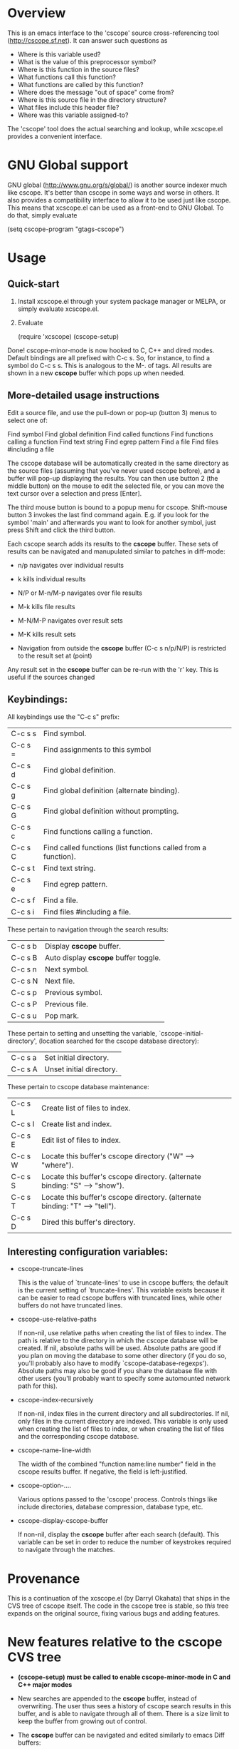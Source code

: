 * Overview

This is an emacs interface to the 'cscope' source cross-referencing tool
(http://cscope.sf.net). It can answer such questions as

- Where is this variable used?
- What is the value of this preprocessor symbol?
- Where is this function in the source files?
- What functions call this function?
- What functions are called by this function?
- Where does the message "out of space" come from?
- Where is this source file in the directory structure?
- What files include this header file?
- Where was this variable assigned-to?

The 'cscope' tool does the actual searching and lookup, while xcscope.el
provides a convenient interface.

* GNU Global support

GNU global (http://www.gnu.org/s/global/) is another source indexer much like
cscope. It's better than cscope in some ways and worse in others. It also
provides a compatibility interface to allow it to be used just like cscope. This
means that xcscope.el can be used as a front-end to GNU Global. To do that,
simply evaluate

 (setq cscope-program "gtags-cscope")

* Usage

** Quick-start

1. Install xcscope.el through your system package manager or MELPA, or simply
   evaluate xcscope.el.

2. Evaluate

   (require 'xcscope)
   (cscope-setup)

Done! cscope-minor-mode is now hooked to C, C++ and dired modes. Default
bindings are all prefixed with C-c s. So, for instance, to find a symbol do C-c
s s. This is analogous to the M-. of tags. All results are shown in a new
*cscope* buffer which pops up when needed.

** More-detailed usage instructions

Edit a source file, and use the pull-down or pop-up (button 3) menus to select
one of:

        Find symbol
        Find global definition
        Find called functions
        Find functions calling a function
        Find text string
        Find egrep pattern
        Find a file
        Find files #including a file

The cscope database will be automatically created in the same
directory as the source files (assuming that you've never used
cscope before), and a buffer will pop-up displaying the results.
You can then use button 2 (the middle button) on the mouse to edit
the selected file, or you can move the text cursor over a selection
and press [Enter].

The third mouse button is bound to a popup menu for cscope. Shift-mouse
button 3 invokes the last find command again. E.g. if you look for the symbol
'main' and afterwards you want to look for another symbol, just press Shift
and click the third button.

Each cscope search adds its results to the *cscope* buffer. These sets of
results can be navigated and manupulated similar to patches in diff-mode:

 - n/p navigates over individual results
 - k kills individual results

 - N/P or M-n/M-p navigates over file results
 - M-k kills file results

 - M-N/M-P navigates over result sets
 - M-K kills result sets

 - Navigation from outside the *cscope* buffer (C-c s n/p/N/P) is restricted to
   the result set at (point)

Any result set in the *cscope* buffer can be re-run with the 'r' key. This is
useful if the sources changed

** Keybindings:

All keybindings use the "C-c s" prefix:

 | C-c s s | Find symbol.                                                   |
 | C-c s = | Find assignments to this symbol                                |
 | C-c s d | Find global definition.                                        |
 | C-c s g | Find global definition (alternate binding).                    |
 | C-c s G | Find global definition without prompting.                      |
 | C-c s c | Find functions calling a function.                             |
 | C-c s C | Find called functions (list functions called from a function). |
 | C-c s t | Find text string.                                              |
 | C-c s e | Find egrep pattern.                                            |
 | C-c s f | Find a file.                                                   |
 | C-c s i | Find files #including a file.                                  |

These pertain to navigation through the search results:

 | C-c s b | Display *cscope* buffer.             |
 | C-c s B | Auto display *cscope* buffer toggle. |
 | C-c s n | Next symbol.                         |
 | C-c s N | Next file.                           |
 | C-c s p | Previous symbol.                     |
 | C-c s P | Previous file.                       |
 | C-c s u | Pop mark.                            |

These pertain to setting and unsetting the variable,
`cscope-initial-directory', (location searched for the cscope database
 directory):

 | C-c s a | Set initial directory.   |
 | C-c s A | Unset initial directory. |

These pertain to cscope database maintenance:

 | C-c s L | Create list of files to index.                                              |
 | C-c s I | Create list and index.                                                      |
 | C-c s E | Edit list of files to index.                                                |
 | C-c s W | Locate this buffer's cscope directory ("W" --> "where").                    |
 | C-c s S | Locate this buffer's cscope directory. (alternate binding: "S" --> "show"). |
 | C-c s T | Locate this buffer's cscope directory. (alternate binding: "T" --> "tell"). |
 | C-c s D | Dired this buffer's directory.                                              |

** Interesting configuration variables:

- cscope-truncate-lines

  This is the value of `truncate-lines' to use in cscope
  buffers; the default is the current setting of
  `truncate-lines'.  This variable exists because it can be
  easier to read cscope buffers with truncated lines, while
  other buffers do not have truncated lines.
  
- cscope-use-relative-paths

  If non-nil, use relative paths when creating the list of files
  to index.  The path is relative to the directory in which the
  cscope database will be created.  If nil, absolute paths will
  be used.  Absolute paths are good if you plan on moving the
  database to some other directory (if you do so, you'll
  probably also have to modify `cscope-database-regexps').
  Absolute paths may also be good if you share the database file
  with other users (you'll probably want to specify some
  automounted network path for this).
  
- cscope-index-recursively

  If non-nil, index files in the current directory and all
  subdirectories.  If nil, only files in the current directory
  are indexed.  This variable is only used when creating the
  list of files to index, or when creating the list of files and
  the corresponding cscope database.
  
- cscope-name-line-width

  The width of the combined "function name:line number" field in
  the cscope results buffer.  If negative, the field is
  left-justified.
  
- cscope-option-....

 Various options passed to the 'cscope' process. Controls things like include
 directories, database compression, database type, etc.

- cscope-display-cscope-buffer

  If non-nil, display the *cscope* buffer after each search (default). This
  variable can be set in order to reduce the number of keystrokes required to
  navigate through the matches.
  
* Provenance

This is a continuation of the xcscope.el (by Darryl Okahata) that ships in the
CVS tree of cscope itself. The code in the cscope tree is stable, so /this/ tree
expands on the original source, fixing various bugs and adding features.

* New features relative to the cscope CVS tree

- *(cscope-setup) must be called to enable cscope-minor-mode in C and C++ major
  modes*

- New searches are appended to the *cscope* buffer, instead of overwriting. The
  user thus sees a history of cscope search results in this buffer, and is able
  to navigate through all of them. There is a size limit to keep the buffer from
  growing out of control.

- The *cscope* buffer can be navigated and edited similarly to emacs Diff buffers:

  - n/p navigates over individual results
  - k kills individual results

  - N/P or M-n/M-p navigates over file results
  - M-k kills file results

  - M-N/M-P navigates over result sets
  - M-K kills result sets

  - Navigation from outside the *cscope* buffer (C-c s n/p/N/P) is restricted to
    the result set at (point)

- Previous searches can be re-run with the 'r' key in the *cscope* buffer. These
  are written in-place, overwriting the older results.

- Fuzzy matching is now enabled/disabled for specific types of searches. This
  was implemented earlier, but the implementation had a bug and wasn't working

- xcscope.el can now work remotely over TRAMP

- The cscope-index output now goes to the echo area instead of an explicit new
  buffer that the user must deal with

- Fuzzy searching now works for non-trivial regex searches

- The mouse face respects cscope-use-face

- Better mouse support:
  - button3 opens a popup menu that runs prompt-less searches
  - shift-button3 reruns the last search on the point. This is thus even more
    prompt-less

- Shift-return or Shift-mouse2 now open the result in the same window as the
  *cscope* buffer

- Some bold highlighting in the *cscope* results: the sought term, the search
  directory

- Removed the external 'cscope-indexer' script; this is now handled inside
  xcscope.el. Additionally the list of source directories to ignore and the list
  of filename extensions to index are now customizable in the emacs
  customization interface

- Various cscope options (kernel mode, inverted index, etc) can now be accessed
  through the emacs variables

* License and authorship

xcscope.el was written by Darryl Okahata, with patches contributed by Triet H.
Lai and Steven Elliott. Dima Kogan added some features.

xcscope.el is distributed under the terms of version 2 (or later) of the GNU
General Public License

* Contact

The maintainer is Dima Kogan <dima@secretsauce.net>
